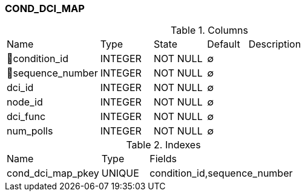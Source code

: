 [[t-cond-dci-map]]
=== COND_DCI_MAP



.Columns
[cols="23,13,13,10,41a"]
|===
|Name|Type|State|Default|Description
|🔑condition_id
|INTEGER
|NOT NULL
|∅
|

|🔑sequence_number
|INTEGER
|NOT NULL
|∅
|

|dci_id
|INTEGER
|NOT NULL
|∅
|

|node_id
|INTEGER
|NOT NULL
|∅
|

|dci_func
|INTEGER
|NOT NULL
|∅
|

|num_polls
|INTEGER
|NOT NULL
|∅
|
|===

.Indexes
[cols="30,15,55a"]
|===
|Name|Type|Fields
|cond_dci_map_pkey
|UNIQUE
|condition_id,sequence_number

|===

